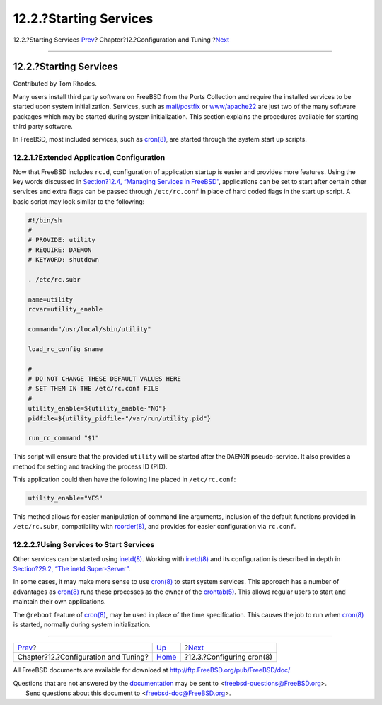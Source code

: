 =======================
12.2.?Starting Services
=======================

.. raw:: html

   <div class="navheader">

12.2.?Starting Services
`Prev <config-tuning.html>`__?
Chapter?12.?Configuration and Tuning
?\ `Next <configtuning-cron.html>`__

--------------

.. raw:: html

   </div>

.. raw:: html

   <div class="sect1">

.. raw:: html

   <div class="titlepage" xmlns="">

.. raw:: html

   <div>

.. raw:: html

   <div>

12.2.?Starting Services
-----------------------

.. raw:: html

   </div>

.. raw:: html

   <div>

Contributed by Tom Rhodes.

.. raw:: html

   </div>

.. raw:: html

   </div>

.. raw:: html

   </div>

Many users install third party software on FreeBSD from the Ports
Collection and require the installed services to be started upon system
initialization. Services, such as
`mail/postfix <http://www.freebsd.org/cgi/url.cgi?ports/mail/postfix/pkg-descr>`__
or
`www/apache22 <http://www.freebsd.org/cgi/url.cgi?ports/www/apache22/pkg-descr>`__
are just two of the many software packages which may be started during
system initialization. This section explains the procedures available
for starting third party software.

In FreeBSD, most included services, such as
`cron(8) <http://www.FreeBSD.org/cgi/man.cgi?query=cron&sektion=8>`__,
are started through the system start up scripts.

.. raw:: html

   <div class="sect2">

.. raw:: html

   <div class="titlepage" xmlns="">

.. raw:: html

   <div>

.. raw:: html

   <div>

12.2.1.?Extended Application Configuration
~~~~~~~~~~~~~~~~~~~~~~~~~~~~~~~~~~~~~~~~~~

.. raw:: html

   </div>

.. raw:: html

   </div>

.. raw:: html

   </div>

Now that FreeBSD includes ``rc.d``, configuration of application startup
is easier and provides more features. Using the key words discussed in
`Section?12.4, “Managing Services in
FreeBSD” <configtuning-rcd.html>`__, applications can be set to start
after certain other services and extra flags can be passed through
``/etc/rc.conf`` in place of hard coded flags in the start up script. A
basic script may look similar to the following:

.. code:: programlisting

    #!/bin/sh
    #
    # PROVIDE: utility
    # REQUIRE: DAEMON
    # KEYWORD: shutdown

    . /etc/rc.subr

    name=utility
    rcvar=utility_enable

    command="/usr/local/sbin/utility"

    load_rc_config $name

    #
    # DO NOT CHANGE THESE DEFAULT VALUES HERE
    # SET THEM IN THE /etc/rc.conf FILE
    #
    utility_enable=${utility_enable-"NO"}
    pidfile=${utility_pidfile-"/var/run/utility.pid"}

    run_rc_command "$1"

This script will ensure that the provided ``utility`` will be started
after the ``DAEMON`` pseudo-service. It also provides a method for
setting and tracking the process ID (PID).

This application could then have the following line placed in
``/etc/rc.conf``:

.. code:: programlisting

    utility_enable="YES"

This method allows for easier manipulation of command line arguments,
inclusion of the default functions provided in ``/etc/rc.subr``,
compatibility with
`rcorder(8) <http://www.FreeBSD.org/cgi/man.cgi?query=rcorder&sektion=8>`__,
and provides for easier configuration via ``rc.conf``.

.. raw:: html

   </div>

.. raw:: html

   <div class="sect2">

.. raw:: html

   <div class="titlepage" xmlns="">

.. raw:: html

   <div>

.. raw:: html

   <div>

12.2.2.?Using Services to Start Services
~~~~~~~~~~~~~~~~~~~~~~~~~~~~~~~~~~~~~~~~

.. raw:: html

   </div>

.. raw:: html

   </div>

.. raw:: html

   </div>

Other services can be started using
`inetd(8) <http://www.FreeBSD.org/cgi/man.cgi?query=inetd&sektion=8>`__.
Working with
`inetd(8) <http://www.FreeBSD.org/cgi/man.cgi?query=inetd&sektion=8>`__
and its configuration is described in depth in `Section?29.2, “The inetd
Super-Server” <network-inetd.html>`__.

In some cases, it may make more sense to use
`cron(8) <http://www.FreeBSD.org/cgi/man.cgi?query=cron&sektion=8>`__ to
start system services. This approach has a number of advantages as
`cron(8) <http://www.FreeBSD.org/cgi/man.cgi?query=cron&sektion=8>`__
runs these processes as the owner of the
`crontab(5) <http://www.FreeBSD.org/cgi/man.cgi?query=crontab&sektion=5>`__.
This allows regular users to start and maintain their own applications.

The ``@reboot`` feature of
`cron(8) <http://www.FreeBSD.org/cgi/man.cgi?query=cron&sektion=8>`__,
may be used in place of the time specification. This causes the job to
run when
`cron(8) <http://www.FreeBSD.org/cgi/man.cgi?query=cron&sektion=8>`__ is
started, normally during system initialization.

.. raw:: html

   </div>

.. raw:: html

   </div>

.. raw:: html

   <div class="navfooter">

--------------

+-----------------------------------------+-------------------------------+----------------------------------------+
| `Prev <config-tuning.html>`__?          | `Up <config-tuning.html>`__   | ?\ `Next <configtuning-cron.html>`__   |
+-----------------------------------------+-------------------------------+----------------------------------------+
| Chapter?12.?Configuration and Tuning?   | `Home <index.html>`__         | ?12.3.?Configuring cron(8)             |
+-----------------------------------------+-------------------------------+----------------------------------------+

.. raw:: html

   </div>

All FreeBSD documents are available for download at
http://ftp.FreeBSD.org/pub/FreeBSD/doc/

| Questions that are not answered by the
  `documentation <http://www.FreeBSD.org/docs.html>`__ may be sent to
  <freebsd-questions@FreeBSD.org\ >.
|  Send questions about this document to <freebsd-doc@FreeBSD.org\ >.

